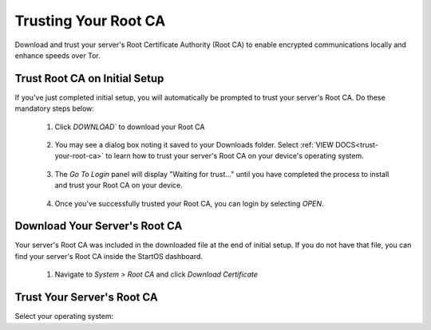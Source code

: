 .. _trust-ca:

=====================
Trusting Your Root CA
=====================

Download and trust your server's Root Certificate Authority (Root CA) to enable encrypted communications locally and enhance speeds over Tor.

.. _trust-root-ca-on-initial-setup:

Trust Root CA on Initial Setup
------------------------------

If you've just completed initial setup, you will automatically be prompted to trust your server's Root CA.  Do these mandatory steps below:
 
	#. Click `DOWNLOAD`` to download your Root CA

		.. figure:: /_static/images/setup/trust-ca-1.png
			:width: 40%
			:alt: Download your Server's Root CA

 
	#. You may see a dialog box noting it saved to your Downloads folder.  Select :ref:`VIEW DOCS<trust-your-root-ca>` to learn how to trust your server's Root CA on your device's operating system.

		.. figure:: /_static/images/setup/trust-ca-2.png
			:width: 40%
			:alt: 
 
	#. The `Go To Login` panel will display "Waiting for trust..." until you have completed the process to install and trust your Root CA on your device.

		.. figure:: /_static/images/setup/trust-ca-3.png
			:width: 40%
			:alt:
  
  
	#. Once you've successfully trusted your Root CA, you can login by selecting `OPEN`.

		.. figure:: /_static/images/setup/trust-ca-4.png
			:width: 40%
			:alt:

.. _download-root-ca:

Download Your Server's Root CA
------------------------------
Your server's Root CA was included in the downloaded file at the end of initial setup. If you do not have that file, you can find your server's Root CA inside the StartOS dashboard.

	#. Navigate to `System > Root CA` and click `Download Certificate`

		.. figure:: /_static/images/ssl/lan_setup.png
			:width: 40%
			:alt: LAN setup menu item

.. _trust-your-root-ca:

Trust Your Server's Root CA
---------------------------

Select your operating system:

.. raw:: html

  <div class="topics-grid grid-container full">

  <div class="grid-x grid-margin-x">

.. topic-box::
  :title: Linux
  :link: ../../../../guides/device-guides/linux/ca-linux/
  :icon: scylla-icon scylla-icon--linux
  :class: large-4
  :anchor: View

  Trust your Root CA on Linux

.. topic-box::
  :title: Mac
  :link: ../../../../guides/device-guides/mac/ca-mac
  :icon: scylla-icon scylla-icon--apple
  :class: large-4
  :anchor: View

  Trust your Root CA on Mac

.. topic-box::
  :title: Windows
  :link: ../../../../guides/device-guides/windows/ca-windows
  :icon: scylla-icon scylla-icon--windows
  :class: large-4
  :anchor: View

  Trust your Root CA on Windows

.. topic-box::
  :title: Android
  :link: ../../../../guides/device-guides/android/ca-android
  :icon: scylla-icon scylla-icon--android
  :class: large-4
  :anchor: View

  Trust your Root CA on Android

.. topic-box::
  :title: iOS
  :link: ../../../../guides/device-guides/ios/ca-ios
  :icon: scylla-icon scylla-icon--ios
  :class: large-4
  :anchor: View

  Trust your Root CA on iOS